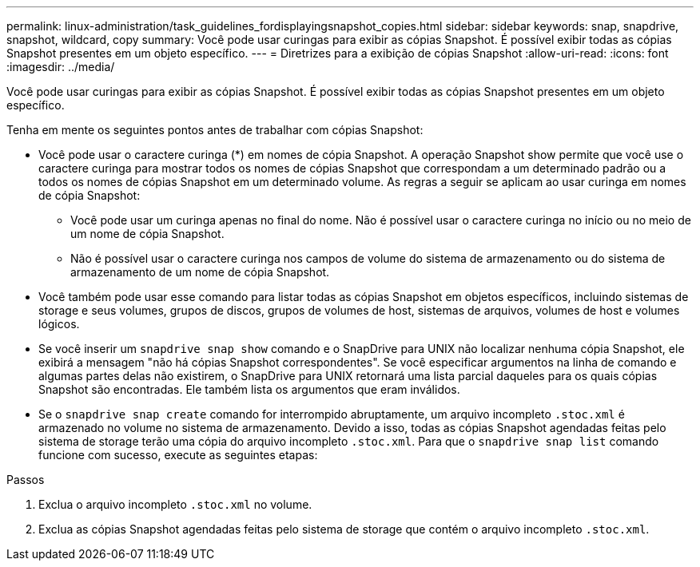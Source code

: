 ---
permalink: linux-administration/task_guidelines_fordisplayingsnapshot_copies.html 
sidebar: sidebar 
keywords: snap, snapdrive, snapshot, wildcard, copy 
summary: Você pode usar curingas para exibir as cópias Snapshot. É possível exibir todas as cópias Snapshot presentes em um objeto específico. 
---
= Diretrizes para a exibição de cópias Snapshot
:allow-uri-read: 
:icons: font
:imagesdir: ../media/


[role="lead"]
Você pode usar curingas para exibir as cópias Snapshot. É possível exibir todas as cópias Snapshot presentes em um objeto específico.

Tenha em mente os seguintes pontos antes de trabalhar com cópias Snapshot:

* Você pode usar o caractere curinga (*) em nomes de cópia Snapshot. A operação Snapshot show permite que você use o caractere curinga para mostrar todos os nomes de cópias Snapshot que correspondam a um determinado padrão ou a todos os nomes de cópias Snapshot em um determinado volume. As regras a seguir se aplicam ao usar curinga em nomes de cópia Snapshot:
+
** Você pode usar um curinga apenas no final do nome. Não é possível usar o caractere curinga no início ou no meio de um nome de cópia Snapshot.
** Não é possível usar o caractere curinga nos campos de volume do sistema de armazenamento ou do sistema de armazenamento de um nome de cópia Snapshot.


* Você também pode usar esse comando para listar todas as cópias Snapshot em objetos específicos, incluindo sistemas de storage e seus volumes, grupos de discos, grupos de volumes de host, sistemas de arquivos, volumes de host e volumes lógicos.
* Se você inserir um `snapdrive snap show` comando e o SnapDrive para UNIX não localizar nenhuma cópia Snapshot, ele exibirá a mensagem "não há cópias Snapshot correspondentes". Se você especificar argumentos na linha de comando e algumas partes delas não existirem, o SnapDrive para UNIX retornará uma lista parcial daqueles para os quais cópias Snapshot são encontradas. Ele também lista os argumentos que eram inválidos.
* Se o `snapdrive snap create` comando for interrompido abruptamente, um arquivo incompleto `.stoc.xml` é armazenado no volume no sistema de armazenamento. Devido a isso, todas as cópias Snapshot agendadas feitas pelo sistema de storage terão uma cópia do arquivo incompleto `.stoc.xml`. Para que o `snapdrive snap list` comando funcione com sucesso, execute as seguintes etapas:


.Passos
. Exclua o arquivo incompleto `.stoc.xml` no volume.
. Exclua as cópias Snapshot agendadas feitas pelo sistema de storage que contém o arquivo incompleto `.stoc.xml`.

